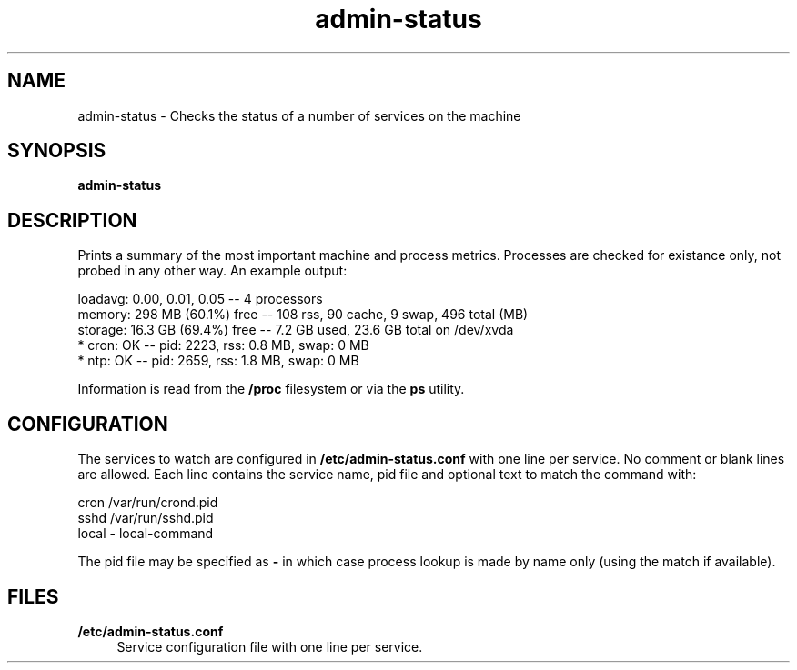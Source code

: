 .TH "admin\-status" "1" "March 2013" "Simple-Admin 1\&.1" "Simple-Admin 1\&.1"
.\" -----------------------------------------------------------------
.\" * Define some portability stuff
.\" -----------------------------------------------------------------
.\" ~~~~~~~~~~~~~~~~~~~~~~~~~~~~~~~~~~~~~~~~~~~~~~~~~~~~~~~~~~~~~~~~~
.\" http://bugs.debian.org/507673
.\" http://lists.gnu.org/archive/html/groff/2009-02/msg00013.html
.\" ~~~~~~~~~~~~~~~~~~~~~~~~~~~~~~~~~~~~~~~~~~~~~~~~~~~~~~~~~~~~~~~~~
.ie \n(.g .ds Aq \(aq
.el       .ds Aq '
.\" -----------------------------------------------------------------
.\" * set default formatting
.\" -----------------------------------------------------------------
.\" disable hyphenation
.nh
.\" disable justification (adjust text to left margin only)
.ad l
.\" -----------------------------------------------------------------
.\" * MAIN CONTENT STARTS HERE *
.\" -----------------------------------------------------------------
.SH "NAME"
admin-status \- Checks the status of a number of services on the machine
.SH "SYNOPSIS"
.sp
.nf
.B admin-status
.fi
.sp
.SH "DESCRIPTION"
.sp
Prints a summary of the most important machine and process metrics\&. Processes
are checked for existance only, not probed in any other way\&. An example output:
.sp
.nf
    loadavg:    0.00, 0.01, 0.05       -- 4 processors
    memory:     298 MB (60.1%) free    -- 108 rss, 90 cache, 9 swap, 496 total (MB)
    storage:    16.3 GB (69.4%) free   -- 7.2 GB used, 23.6 GB total on /dev/xvda
    * cron:     OK                     -- pid:  2223,  rss:   0.8 MB,  swap:   0 MB
    * ntp:      OK                     -- pid:  2659,  rss:   1.8 MB,  swap:   0 MB
.fi
.sp
Information is read from the
.B /proc
filesystem or via the
.B ps
utility.
.sp
.SH "CONFIGURATION"
.sp
The services to watch are configured in
.B /etc/admin-status.conf
with one line per service\&. No comment or blank lines are allowed\&. Each line contains the
service name, pid file and optional text to match the command with:
.sp
.nf
    cron    /var/run/crond.pid
    sshd    /var/run/sshd.pid
    local   -       local-command
.fi
.sp
The pid file may be specified as
.B -
in which case process lookup is made by name only (using the match if available)\&.
.sp
.SH "FILES"
.sp
.PP
.B /etc/admin-status.conf
.RS 4
Service configuration file with one line per service\&.

